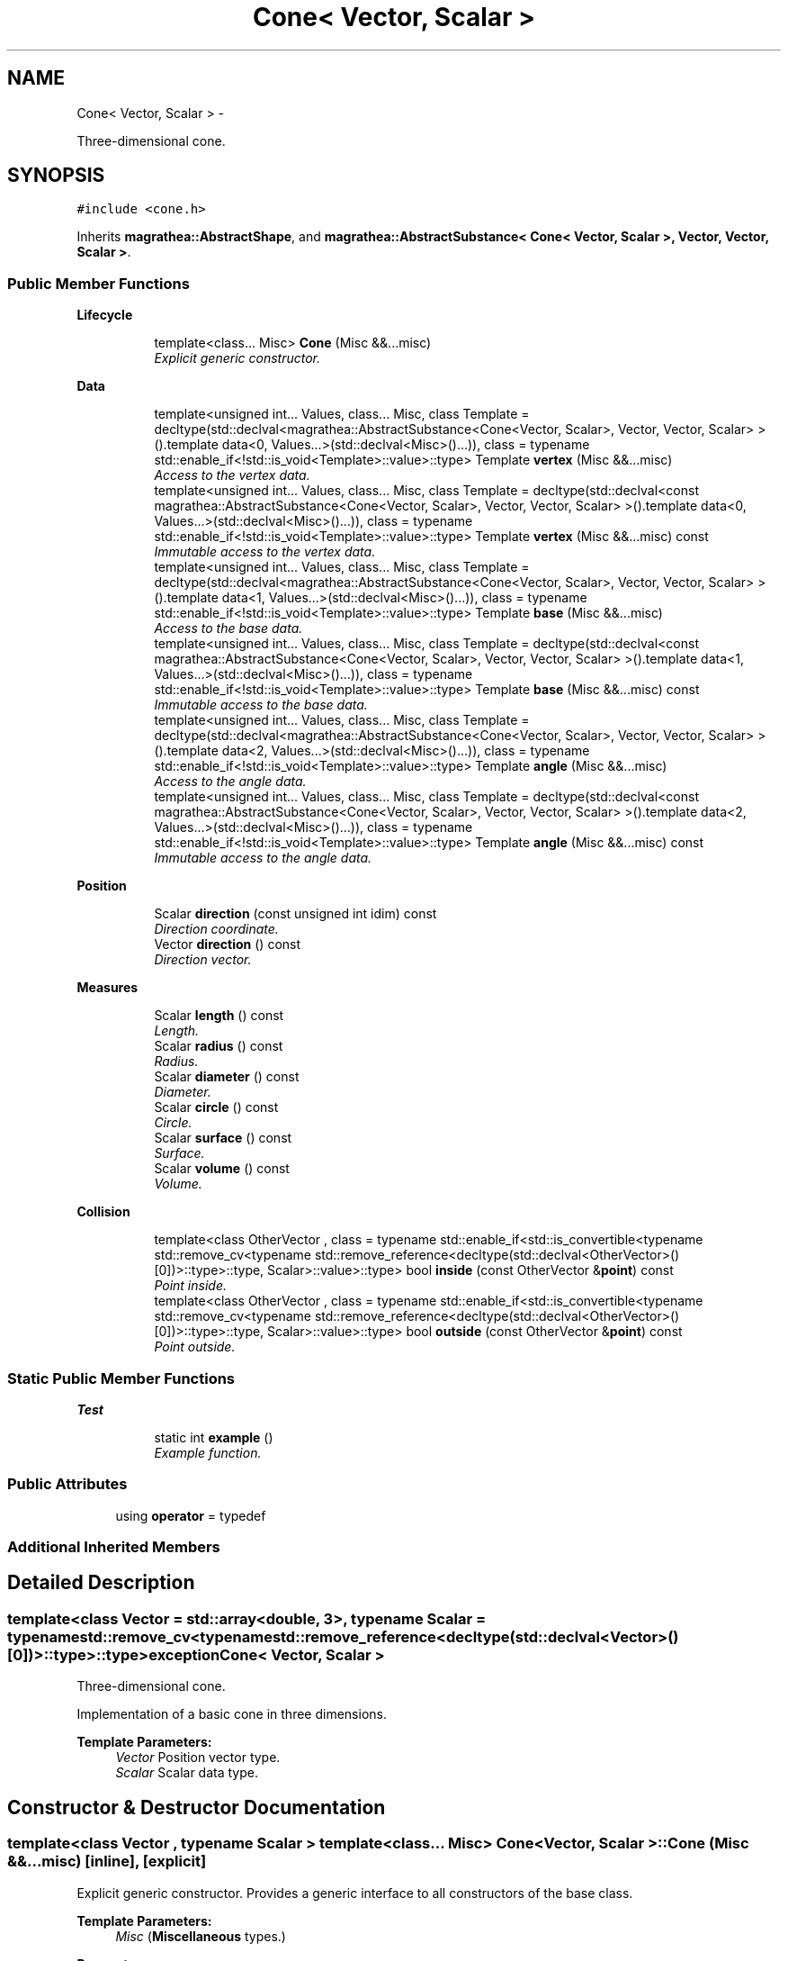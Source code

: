 .TH "Cone< Vector, Scalar >" 3 "Wed Oct 6 2021" "MAGRATHEA/PATHFINDER" \" -*- nroff -*-
.ad l
.nh
.SH NAME
Cone< Vector, Scalar > \- 
.PP
Three-dimensional cone\&.  

.SH SYNOPSIS
.br
.PP
.PP
\fC#include <cone\&.h>\fP
.PP
Inherits \fBmagrathea::AbstractShape\fP, and \fBmagrathea::AbstractSubstance< Cone< Vector, Scalar >, Vector, Vector, Scalar >\fP\&.
.SS "Public Member Functions"

.PP
.RI "\fBLifecycle\fP"
.br

.in +1c
.in +1c
.ti -1c
.RI "template<class\&.\&.\&. Misc> \fBCone\fP (Misc &&\&.\&.\&.misc)"
.br
.RI "\fIExplicit generic constructor\&. \fP"
.in -1c
.in -1c
.PP
.RI "\fBData\fP"
.br

.in +1c
.in +1c
.ti -1c
.RI "template<unsigned int\&.\&.\&. Values, class\&.\&.\&. Misc, class Template  = decltype(std::declval<magrathea::AbstractSubstance<Cone<Vector, Scalar>, Vector, Vector, Scalar> >()\&.template data<0, Values\&.\&.\&.>(std::declval<Misc>()\&.\&.\&.)), class  = typename std::enable_if<!std::is_void<Template>::value>::type> Template \fBvertex\fP (Misc &&\&.\&.\&.misc)"
.br
.RI "\fIAccess to the vertex data\&. \fP"
.ti -1c
.RI "template<unsigned int\&.\&.\&. Values, class\&.\&.\&. Misc, class Template  = decltype(std::declval<const magrathea::AbstractSubstance<Cone<Vector, Scalar>, Vector, Vector, Scalar> >()\&.template data<0, Values\&.\&.\&.>(std::declval<Misc>()\&.\&.\&.)), class  = typename std::enable_if<!std::is_void<Template>::value>::type> Template \fBvertex\fP (Misc &&\&.\&.\&.misc) const "
.br
.RI "\fIImmutable access to the vertex data\&. \fP"
.ti -1c
.RI "template<unsigned int\&.\&.\&. Values, class\&.\&.\&. Misc, class Template  = decltype(std::declval<magrathea::AbstractSubstance<Cone<Vector, Scalar>, Vector, Vector, Scalar> >()\&.template data<1, Values\&.\&.\&.>(std::declval<Misc>()\&.\&.\&.)), class  = typename std::enable_if<!std::is_void<Template>::value>::type> Template \fBbase\fP (Misc &&\&.\&.\&.misc)"
.br
.RI "\fIAccess to the base data\&. \fP"
.ti -1c
.RI "template<unsigned int\&.\&.\&. Values, class\&.\&.\&. Misc, class Template  = decltype(std::declval<const magrathea::AbstractSubstance<Cone<Vector, Scalar>, Vector, Vector, Scalar> >()\&.template data<1, Values\&.\&.\&.>(std::declval<Misc>()\&.\&.\&.)), class  = typename std::enable_if<!std::is_void<Template>::value>::type> Template \fBbase\fP (Misc &&\&.\&.\&.misc) const "
.br
.RI "\fIImmutable access to the base data\&. \fP"
.ti -1c
.RI "template<unsigned int\&.\&.\&. Values, class\&.\&.\&. Misc, class Template  = decltype(std::declval<magrathea::AbstractSubstance<Cone<Vector, Scalar>, Vector, Vector, Scalar> >()\&.template data<2, Values\&.\&.\&.>(std::declval<Misc>()\&.\&.\&.)), class  = typename std::enable_if<!std::is_void<Template>::value>::type> Template \fBangle\fP (Misc &&\&.\&.\&.misc)"
.br
.RI "\fIAccess to the angle data\&. \fP"
.ti -1c
.RI "template<unsigned int\&.\&.\&. Values, class\&.\&.\&. Misc, class Template  = decltype(std::declval<const magrathea::AbstractSubstance<Cone<Vector, Scalar>, Vector, Vector, Scalar> >()\&.template data<2, Values\&.\&.\&.>(std::declval<Misc>()\&.\&.\&.)), class  = typename std::enable_if<!std::is_void<Template>::value>::type> Template \fBangle\fP (Misc &&\&.\&.\&.misc) const "
.br
.RI "\fIImmutable access to the angle data\&. \fP"
.in -1c
.in -1c
.PP
.RI "\fBPosition\fP"
.br

.in +1c
.in +1c
.ti -1c
.RI "Scalar \fBdirection\fP (const unsigned int idim) const "
.br
.RI "\fIDirection coordinate\&. \fP"
.ti -1c
.RI "Vector \fBdirection\fP () const "
.br
.RI "\fIDirection vector\&. \fP"
.in -1c
.in -1c
.PP
.RI "\fBMeasures\fP"
.br

.in +1c
.in +1c
.ti -1c
.RI "Scalar \fBlength\fP () const "
.br
.RI "\fILength\&. \fP"
.ti -1c
.RI "Scalar \fBradius\fP () const "
.br
.RI "\fIRadius\&. \fP"
.ti -1c
.RI "Scalar \fBdiameter\fP () const "
.br
.RI "\fIDiameter\&. \fP"
.ti -1c
.RI "Scalar \fBcircle\fP () const "
.br
.RI "\fICircle\&. \fP"
.ti -1c
.RI "Scalar \fBsurface\fP () const "
.br
.RI "\fISurface\&. \fP"
.ti -1c
.RI "Scalar \fBvolume\fP () const "
.br
.RI "\fIVolume\&. \fP"
.in -1c
.in -1c
.PP
.RI "\fBCollision\fP"
.br

.in +1c
.in +1c
.ti -1c
.RI "template<class OtherVector , class  = typename std::enable_if<std::is_convertible<typename std::remove_cv<typename std::remove_reference<decltype(std::declval<OtherVector>()[0])>::type>::type, Scalar>::value>::type> bool \fBinside\fP (const OtherVector &\fBpoint\fP) const "
.br
.RI "\fIPoint inside\&. \fP"
.ti -1c
.RI "template<class OtherVector , class  = typename std::enable_if<std::is_convertible<typename std::remove_cv<typename std::remove_reference<decltype(std::declval<OtherVector>()[0])>::type>::type, Scalar>::value>::type> bool \fBoutside\fP (const OtherVector &\fBpoint\fP) const "
.br
.RI "\fIPoint outside\&. \fP"
.in -1c
.in -1c
.SS "Static Public Member Functions"

.PP
.RI "\fBTest\fP"
.br

.in +1c
.in +1c
.ti -1c
.RI "static int \fBexample\fP ()"
.br
.RI "\fIExample function\&. \fP"
.in -1c
.in -1c
.SS "Public Attributes"

.in +1c
.ti -1c
.RI "using \fBoperator\fP = typedef"
.br
.in -1c
.SS "Additional Inherited Members"
.SH "Detailed Description"
.PP 

.SS "template<class Vector = std::array<double, 3>, typename Scalar = typename std::remove_cv<typename std::remove_reference<decltype(std::declval<Vector>()[0])>::type>::type>exception Cone< Vector, Scalar >"
Three-dimensional cone\&. 

Implementation of a basic cone in three dimensions\&. 
.PP
\fBTemplate Parameters:\fP
.RS 4
\fIVector\fP Position vector type\&. 
.br
\fIScalar\fP Scalar data type\&. 
.RE
.PP

.SH "Constructor & Destructor Documentation"
.PP 
.SS "template<class Vector , typename Scalar > template<class\&.\&.\&. Misc> \fBCone\fP< Vector, Scalar >::\fBCone\fP (Misc &&\&.\&.\&.misc)\fC [inline]\fP, \fC [explicit]\fP"

.PP
Explicit generic constructor\&. Provides a generic interface to all constructors of the base class\&. 
.PP
\fBTemplate Parameters:\fP
.RS 4
\fIMisc\fP (\fBMiscellaneous\fP types\&.) 
.RE
.PP
\fBParameters:\fP
.RS 4
\fImisc\fP \fBMiscellaneous\fP arguments\&. 
.RE
.PP

.SH "Member Function Documentation"
.PP 
.SS "template<class Vector , typename Scalar > template<unsigned int\&.\&.\&. Values, class\&.\&.\&. Misc, class Template , class > Template \fBCone\fP< Vector, Scalar >::angle (Misc &&\&.\&.\&.misc)\fC [inline]\fP"

.PP
Access to the angle data\&. Provides an access to the angle data by forwarding parameters to the unified base accessor member\&. 
.PP
\fBTemplate Parameters:\fP
.RS 4
\fIValues\fP List of template values\&. 
.br
\fIMisc\fP (\fBMiscellaneous\fP types\&.) 
.br
\fITemplate\fP (Deduced template type\&.) 
.RE
.PP
\fBParameters:\fP
.RS 4
\fImisc\fP \fBMiscellaneous\fP arguments\&. 
.RE
.PP
\fBReturns:\fP
.RS 4
Forwarded result\&. 
.RE
.PP

.SS "template<class Vector , typename Scalar > template<unsigned int\&.\&.\&. Values, class\&.\&.\&. Misc, class Template , class > Template \fBCone\fP< Vector, Scalar >::angle (Misc &&\&.\&.\&.misc) const\fC [inline]\fP"

.PP
Immutable access to the angle data\&. Provides an immutable access to the angle data by forwarding parameters to the unified base accessor member\&. 
.PP
\fBTemplate Parameters:\fP
.RS 4
\fIValues\fP List of template values\&. 
.br
\fIMisc\fP (\fBMiscellaneous\fP types\&.) 
.br
\fITemplate\fP (Deduced template type\&.) 
.RE
.PP
\fBParameters:\fP
.RS 4
\fImisc\fP \fBMiscellaneous\fP arguments\&. 
.RE
.PP
\fBReturns:\fP
.RS 4
Forwarded result\&. 
.RE
.PP

.SS "template<class Vector , typename Scalar > template<unsigned int\&.\&.\&. Values, class\&.\&.\&. Misc, class Template , class > Template \fBCone\fP< Vector, Scalar >::base (Misc &&\&.\&.\&.misc)\fC [inline]\fP"

.PP
Access to the base data\&. Provides an access to the base data by forwarding parameters to the unified base accessor member\&. 
.PP
\fBTemplate Parameters:\fP
.RS 4
\fIValues\fP List of template values\&. 
.br
\fIMisc\fP (\fBMiscellaneous\fP types\&.) 
.br
\fITemplate\fP (Deduced template type\&.) 
.RE
.PP
\fBParameters:\fP
.RS 4
\fImisc\fP \fBMiscellaneous\fP arguments\&. 
.RE
.PP
\fBReturns:\fP
.RS 4
Forwarded result\&. 
.RE
.PP

.SS "template<class Vector , typename Scalar > template<unsigned int\&.\&.\&. Values, class\&.\&.\&. Misc, class Template , class > Template \fBCone\fP< Vector, Scalar >::base (Misc &&\&.\&.\&.misc) const\fC [inline]\fP"

.PP
Immutable access to the base data\&. Provides an immutable access to the base data by forwarding parameters to the unified base accessor member\&. 
.PP
\fBTemplate Parameters:\fP
.RS 4
\fIValues\fP List of template values\&. 
.br
\fIMisc\fP (\fBMiscellaneous\fP types\&.) 
.br
\fITemplate\fP (Deduced template type\&.) 
.RE
.PP
\fBParameters:\fP
.RS 4
\fImisc\fP \fBMiscellaneous\fP arguments\&. 
.RE
.PP
\fBReturns:\fP
.RS 4
Forwarded result\&. 
.RE
.PP

.SS "template<class Vector , typename Scalar > Scalar \fBCone\fP< Vector, Scalar >::circle () const\fC [inline]\fP"

.PP
Circle\&. Computes the base area of the cone\&. 
.PP
\fBReturns:\fP
.RS 4
$B$\&. 
.RE
.PP

.SS "template<class Vector , typename Scalar > Scalar \fBCone\fP< Vector, Scalar >::diameter () const\fC [inline]\fP"

.PP
Diameter\&. Computes the base diameter of the cone\&. 
.PP
\fBReturns:\fP
.RS 4
$d$\&. 
.RE
.PP

.SS "template<class Vector , typename Scalar > Scalar \fBCone\fP< Vector, Scalar >::direction (const unsigned intidim) const\fC [inline]\fP"

.PP
Direction coordinate\&. Computes the specified coordinate of the vector going from the vertex to the base center\&. 
.PP
\fBParameters:\fP
.RS 4
\fIidim\fP Index of the dimension\&. 
.RE
.PP
\fBReturns:\fP
.RS 4
The coordinate of $b_{i}-v_{i}$\&. 
.RE
.PP

.SS "template<class Vector , typename Scalar > Vector \fBCone\fP< Vector, Scalar >::direction () const\fC [inline]\fP"

.PP
Direction vector\&. Computes the vector going from the vertex to the base center\&. 
.PP
\fBReturns:\fP
.RS 4
The vector $\vec{b}-\vec{v}$\&. 
.RE
.PP

.SS "template<class Vector , typename Scalar > int \fBCone\fP< Vector, Scalar >::example ()\fC [static]\fP"

.PP
Example function\&. Tests and demonstrates the use of \fBCone\fP\&. 
.PP
\fBReturns:\fP
.RS 4
0 if no error\&. 
.RE
.PP

.SS "template<class Vector , typename Scalar > template<class OtherVector , class > bool \fBCone\fP< Vector, Scalar >::inside (const OtherVector &point) const\fC [inline]\fP"

.PP
Point inside\&. Checks whether a point is inside the cone\&. 
.PP
\fBTemplate Parameters:\fP
.RS 4
\fIOtherVector\fP Other position vector type\&. 
.RE
.PP
\fBParameters:\fP
.RS 4
\fIpoint\fP Position of the point\&. 
.RE
.PP
\fBReturns:\fP
.RS 4
True if the point is inside the cone, false otherwise\&. 
.RE
.PP

.SS "template<class Vector , typename Scalar > Scalar \fBCone\fP< Vector, Scalar >::length () const\fC [inline]\fP"

.PP
Length\&. Computes the height length of the cone\&. 
.PP
\fBReturns:\fP
.RS 4
$h$\&. 
.RE
.PP

.SS "template<class Vector , typename Scalar > template<class OtherVector , class > bool \fBCone\fP< Vector, Scalar >::outside (const OtherVector &point) const\fC [inline]\fP"

.PP
Point outside\&. Checks whether a point is outside the cone\&. 
.PP
\fBTemplate Parameters:\fP
.RS 4
\fIOtherVector\fP Other position vector type\&. 
.RE
.PP
\fBParameters:\fP
.RS 4
\fIpoint\fP Position of the point\&. 
.RE
.PP
\fBReturns:\fP
.RS 4
True if the point is outside the cone, false otherwise\&. 
.RE
.PP

.SS "template<class Vector , typename Scalar > Scalar \fBCone\fP< Vector, Scalar >::radius () const\fC [inline]\fP"

.PP
Radius\&. Computes the base radius of the cone\&. 
.PP
\fBReturns:\fP
.RS 4
$r$\&. 
.RE
.PP

.SS "template<class Vector , typename Scalar > Scalar \fBCone\fP< Vector, Scalar >::surface () const\fC [inline]\fP"

.PP
Surface\&. Computes the outer surface of the cone\&. 
.PP
\fBReturns:\fP
.RS 4
$\pi\times r^{2}+\pi\times r \times h$\&. 
.RE
.PP

.SS "template<class Vector , typename Scalar > template<unsigned int\&.\&.\&. Values, class\&.\&.\&. Misc, class Template , class > Template \fBCone\fP< Vector, Scalar >::vertex (Misc &&\&.\&.\&.misc)\fC [inline]\fP"

.PP
Access to the vertex data\&. Provides an access to the vertex data by forwarding parameters to the unified base accessor member\&. 
.PP
\fBTemplate Parameters:\fP
.RS 4
\fIValues\fP List of template values\&. 
.br
\fIMisc\fP (\fBMiscellaneous\fP types\&.) 
.br
\fITemplate\fP (Deduced template type\&.) 
.RE
.PP
\fBParameters:\fP
.RS 4
\fImisc\fP \fBMiscellaneous\fP arguments\&. 
.RE
.PP
\fBReturns:\fP
.RS 4
Forwarded result\&. 
.RE
.PP

.SS "template<class Vector , typename Scalar > template<unsigned int\&.\&.\&. Values, class\&.\&.\&. Misc, class Template , class > Template \fBCone\fP< Vector, Scalar >::vertex (Misc &&\&.\&.\&.misc) const\fC [inline]\fP"

.PP
Immutable access to the vertex data\&. Provides an immutable access to the vertex data by forwarding parameters to the unified base accessor member\&. 
.PP
\fBTemplate Parameters:\fP
.RS 4
\fIValues\fP List of template values\&. 
.br
\fIMisc\fP (\fBMiscellaneous\fP types\&.) 
.br
\fITemplate\fP (Deduced template type\&.) 
.RE
.PP
\fBParameters:\fP
.RS 4
\fImisc\fP \fBMiscellaneous\fP arguments\&. 
.RE
.PP
\fBReturns:\fP
.RS 4
Forwarded result\&. 
.RE
.PP

.SS "template<class Vector , typename Scalar > Scalar \fBCone\fP< Vector, Scalar >::volume () const\fC [inline]\fP"

.PP
Volume\&. Computes the volume of the cone\&. 
.PP
\fBReturns:\fP
.RS 4
$\frac{\pi\times r^{2}\times h}{3}$\&. 
.RE
.PP

.SH "Member Data Documentation"
.PP 
.SS "template<class Vector = std::array<double, 3>, typename Scalar = typename std::remove_cv<typename std::remove_reference<decltype(std::declval<Vector>()[0])>::type>::type> using \fBCone\fP< Vector, Scalar >::operator = "


.SH "Author"
.PP 
Generated automatically by Doxygen for MAGRATHEA/PATHFINDER from the source code\&.

